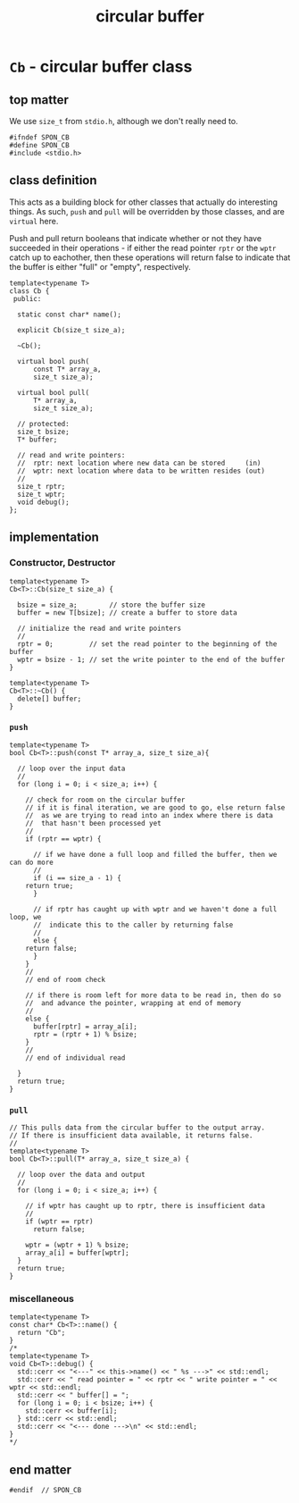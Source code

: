 #+Title: circular buffer
* ~Cb~ - circular buffer class
:PROPERTIES:
:header-args:  :tangle (concat spon-filt-base-dir "src/class/cb.h")
:header-args+: :main no
:END:
** top matter
We use ~size_t~ from ~stdio.h~, although we don't really need to. 
#+BEGIN_SRC C++ :includes <iostream> 
#ifndef SPON_CB
#define SPON_CB
#include <stdio.h>
#+END_SRC
** class definition
This acts as a building block for other classes that actually do interesting things. As such, ~push~ and ~pull~ will be overridden by those classes, and are ~virtual~ here.

Push and pull return booleans that indicate whether or not they have succeeded in their operations - if either the read pointer ~rptr~ or the ~wptr~ catch up to eachother, then these operations will return false to indicate that the buffer is either "full" or "empty", respectively.
#+BEGIN_SRC C++
template<typename T>
class Cb {
 public:

  static const char* name();

  explicit Cb(size_t size_a);

  ~Cb();

  virtual bool push(
      const T* array_a,
      size_t size_a);

  virtual bool pull(
      T* array_a,
      size_t size_a);

  // protected:
  size_t bsize;
  T* buffer;

  // read and write pointers:
  //  rptr: next location where new data can be stored     (in)
  //  wptr: next location where data to be written resides (out)
  //
  size_t rptr;
  size_t wptr;
  void debug();
};
#+END_SRC
** implementation
*** Constructor, Destructor
#+BEGIN_SRC C++
template<typename T>
Cb<T>::Cb(size_t size_a) {
  
  bsize = size_a;        // store the buffer size
  buffer = new T[bsize]; // create a buffer to store data

  // initialize the read and write pointers
  //
  rptr = 0;         // set the read pointer to the beginning of the buffer
  wptr = bsize - 1; // set the write pointer to the end of the buffer
}

template<typename T>
Cb<T>::~Cb() {
  delete[] buffer;
}
#+END_SRC
*** ~push~
#+BEGIN_SRC C++
template<typename T>
bool Cb<T>::push(const T* array_a, size_t size_a){

  // loop over the input data
  //
  for (long i = 0; i < size_a; i++) {

    // check for room on the circular buffer
    // if it is final iteration, we are good to go, else return false
    //  as we are trying to read into an index where there is data
    //  that hasn't been processed yet
    //
    if (rptr == wptr) {

      // if we have done a full loop and filled the buffer, then we can do more
      //
      if (i == size_a - 1) {
	return true;
      }

      // if rptr has caught up with wptr and we haven't done a full loop, we
      //  indicate this to the caller by returning false
      //
      else {
	return false;
      }
    }
    //
    // end of room check

    // if there is room left for more data to be read in, then do so
    //  and advance the pointer, wrapping at end of memory
    //
    else {
      buffer[rptr] = array_a[i];
      rptr = (rptr + 1) % bsize;
    }
    //
    // end of individual read
 
  }
  return true;
}
#+END_SRC
*** ~pull~
#+BEGIN_SRC C++
// This pulls data from the circular buffer to the output array.
// If there is insufficient data available, it returns false.
//
template<typename T>
bool Cb<T>::pull(T* array_a, size_t size_a) {
 
  // loop over the data and output
  //
  for (long i = 0; i < size_a; i++) {

    // if wptr has caught up to rptr, there is insufficient data
    //
    if (wptr == rptr)
      return false;

    wptr = (wptr + 1) % bsize;
    array_a[i] = buffer[wptr];
  }
  return true;
}
#+END_SRC
*** miscellaneous
#+BEGIN_SRC C++
template<typename T>
const char* Cb<T>::name() {
  return "Cb";
}
/*
template<typename T>
void Cb<T>::debug() {
  std::cerr << "<---" << this->name() << " %s --->" << std::endl;
  std::cerr << " read pointer = " << rptr << " write pointer = " << wptr << std::endl;
  std::cerr << " buffer[] = ";
  for (long i = 0; i < bsize; i++) {
    std::cerr << buffer[i];
  } std::cerr << std::endl;
  std::cerr << "<--- done --->\n" << std::endl;
}
*/
#+END_SRC
** end matter
#+BEGIN_SRC C++ 
#endif  // SPON_CB
#+END_SRC
